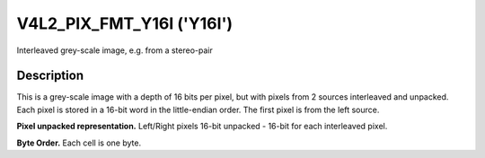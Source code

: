 .. SPDX-License-Identifier: GFDL-1.1-no-invariants-or-later

.. _V4L2-PIX-FMT-Y16I:

**************************
V4L2_PIX_FMT_Y16I ('Y16I')
**************************

Interleaved grey-scale image, e.g. from a stereo-pair


Description
===========

This is a grey-scale image with a depth of 16 bits per pixel, but with pixels
from 2 sources interleaved and unpacked. Each pixel is stored in a 16-bit word
in the little-endian order. The first pixel is from the left source.

**Pixel unpacked representation.**
Left/Right pixels 16-bit unpacked - 16-bit for each interleaved pixel.

.. flat-table::
    :header-rows:  0
    :stub-columns: 0

    * - Y'\ :sub:`0L[7:0]`
      - Y'\ :sub:`0L[15:8]`
      - Y'\ :sub:`0R[7:0]`
      - Y'\ :sub:`0R[15:8]`

**Byte Order.**
Each cell is one byte.

.. flat-table::
    :header-rows:  0
    :stub-columns: 0

    * - start + 0:
      - Y'\ :sub:`00Llow`
      - Y'\ :sub:`00Lhigh`
      - Y'\ :sub:`00Rlow`
      - Y'\ :sub:`00Rhigh`
      - Y'\ :sub:`01Llow`
      - Y'\ :sub:`01Lhigh`
      - Y'\ :sub:`01Rlow`
      - Y'\ :sub:`01Rhigh`
    * - start + 8:
      - Y'\ :sub:`10Llow`
      - Y'\ :sub:`10Lhigh`
      - Y'\ :sub:`10Rlow`
      - Y'\ :sub:`10Rhigh`
      - Y'\ :sub:`11Llow`
      - Y'\ :sub:`11Lhigh`
      - Y'\ :sub:`11Rlow`
      - Y'\ :sub:`11Rhigh`
    * - start + 16:
      - Y'\ :sub:`20Llow`
      - Y'\ :sub:`20Lhigh`
      - Y'\ :sub:`20Rlow`
      - Y'\ :sub:`20Rhigh`
      - Y'\ :sub:`21Llow`
      - Y'\ :sub:`21Lhigh`
      - Y'\ :sub:`21Rlow`
      - Y'\ :sub:`21Rhigh`
    * - start + 24:
      - Y'\ :sub:`30Llow`
      - Y'\ :sub:`30Lhigh`
      - Y'\ :sub:`30Rlow`
      - Y'\ :sub:`30Rhigh`
      - Y'\ :sub:`31Llow`
      - Y'\ :sub:`31Lhigh`
      - Y'\ :sub:`31Rlow`
      - Y'\ :sub:`31Rhigh`
